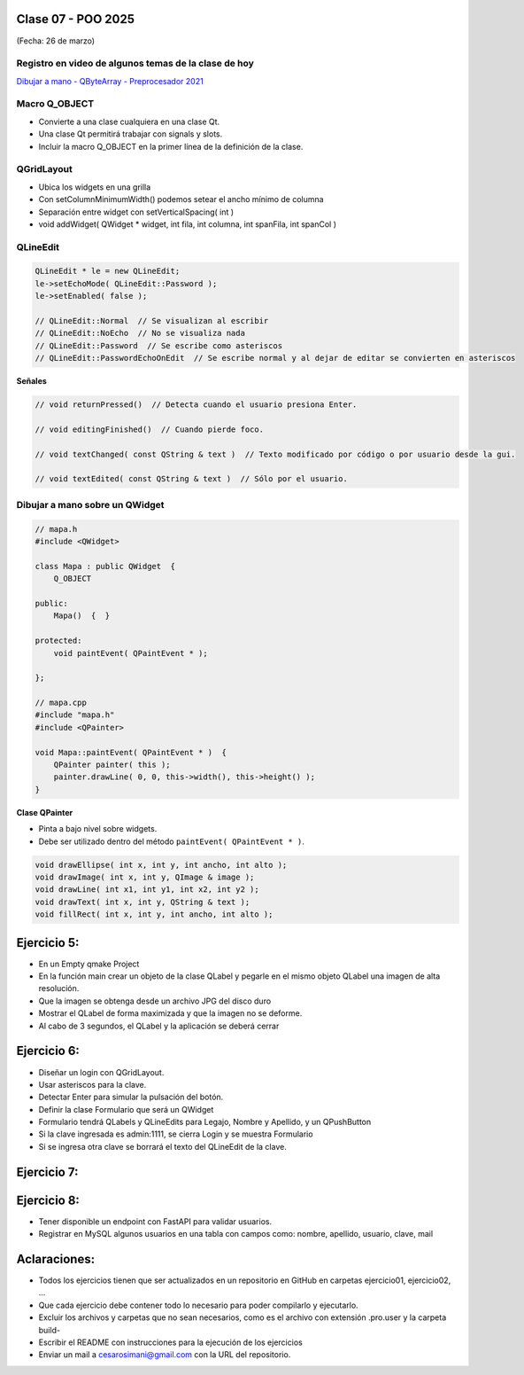 .. -*- coding: utf-8 -*-

.. _rcs_subversion:

Clase 07 - POO 2025
===================
(Fecha: 26 de marzo)


Registro en video de algunos temas de la clase de hoy
^^^^^^^^^^^^^^^^^^^^^^^^^^^^^^^^^^^^^^^^^^^^^^^^^^^^^

`Dibujar a mano - QByteArray - Preprocesador 2021 <https://www.youtube.com/watch?v=8Gu5_ejipus>`_



Macro Q_OBJECT
^^^^^^^^^^^^^^

- Convierte a una clase cualquiera en una clase Qt.
- Una clase Qt permitirá trabajar con signals y slots.
- Incluir la macro Q_OBJECT en la primer línea de la definición de la clase.


QGridLayout
^^^^^^^^^^^

- Ubica los widgets en una grilla
- Con setColumnMinimumWidth() podemos setear el ancho mínimo de columna
- Separación entre widget con setVerticalSpacing( int )
- void addWidget( QWidget * widget, int fila, int columna, int spanFila, int spanCol )



QLineEdit
^^^^^^^^^

.. code-block::

	QLineEdit * le = new QLineEdit;
	le->setEchoMode( QLineEdit::Password );
	le->setEnabled( false );

	// QLineEdit::Normal  // Se visualizan al escribir
	// QLineEdit::NoEcho  // No se visualiza nada
	// QLineEdit::Password  // Se escribe como asteriscos
	// QLineEdit::PasswordEchoOnEdit  // Se escribe normal y al dejar de editar se convierten en asteriscos

**Señales**

.. code-block::

	// void returnPressed()  // Detecta cuando el usuario presiona Enter.

	// void editingFinished()  // Cuando pierde foco.

	// void textChanged( const QString & text )  // Texto modificado por código o por usuario desde la gui.

	// void textEdited( const QString & text )  // Sólo por el usuario.



Dibujar a mano sobre un QWidget
^^^^^^^^^^^^^^^^^^^^^^^^^^^^^^^

.. code-block::

	// mapa.h
	#include <QWidget>

	class Mapa : public QWidget  {
	    Q_OBJECT

	public:
	    Mapa()  {  }

	protected:
	    void paintEvent( QPaintEvent * );

	};

	// mapa.cpp
	#include "mapa.h"
	#include <QPainter>

	void Mapa::paintEvent( QPaintEvent * )  {
	    QPainter painter( this );
	    painter.drawLine( 0, 0, this->width(), this->height() );
	}

**Clase QPainter**

- Pinta a bajo nivel sobre widgets.
- Debe ser utilizado dentro del método ``paintEvent( QPaintEvent * )``.

.. code-block::

	void drawEllipse( int x, int y, int ancho, int alto );
	void drawImage( int x, int y, QImage & image );
	void drawLine( int x1, int y1, int x2, int y2 );
	void drawText( int x, int y, QString & text );
	void fillRect( int x, int y, int ancho, int alto );





Ejercicio 5:
============

- En un Empty qmake Project
- En la función main crear un objeto de la clase QLabel y pegarle en el mismo objeto QLabel una imagen de alta resolución.
- Que la imagen se obtenga desde un archivo JPG del disco duro
- Mostrar el QLabel de forma maximizada y que la imagen no se deforme.
- Al cabo de 3 segundos, el QLabel y la aplicación se deberá cerrar


Ejercicio 6:
============

- Diseñar un login con QGridLayout.
- Usar asteriscos para la clave.
- Detectar Enter para simular la pulsación del botón.
- Definir la clase Formulario que será un QWidget
- Formulario tendrá QLabels y QLineEdits para Legajo, Nombre y Apellido, y un QPushButton
- Si la clave ingresada es admin:1111, se cierra Login y se muestra Formulario
- Si se ingresa otra clave se borrará el texto del QLineEdit de la clave.


Ejercicio 7:
============

.. figure:: imagenes/ejercicio_captcha.jpg


Ejercicio 8:
============

- Tener disponible un endpoint con FastAPI para validar usuarios.
- Registrar en MySQL algunos usuarios en una tabla con campos como: nombre, apellido, usuario, clave, mail




Aclaraciones:
=============

- Todos los ejercicios tienen que ser actualizados en un repositorio en GitHub en carpetas ejercicio01, ejercicio02, ...
- Que cada ejercicio debe contener todo lo necesario para poder compilarlo y ejecutarlo.
- Excluir los archivos y carpetas que no sean necesarios, como es el archivo con extensión .pro.user y la carpeta build-
- Escribir el README con instrucciones para la ejecución de los ejercicios
- Enviar un mail a cesarosimani@gmail.com con la URL del repositorio.








